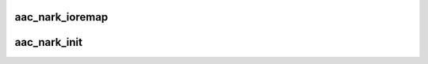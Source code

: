 .. -*- coding: utf-8; mode: rst -*-
.. src-file: drivers/scsi/aacraid/nark.c

.. _`aac_nark_ioremap`:

aac_nark_ioremap
================

.. c:function:: int aac_nark_ioremap(struct aac_dev *dev, u32 size)

    :param struct aac_dev \*dev:
        *undescribed*

    :param u32 size:
        mapping resize request

.. _`aac_nark_init`:

aac_nark_init
=============

.. c:function:: int aac_nark_init(struct aac_dev *dev)

    initialize an NEMER/ARK Split Bar card

    :param struct aac_dev \*dev:
        device to configure

.. This file was automatic generated / don't edit.

